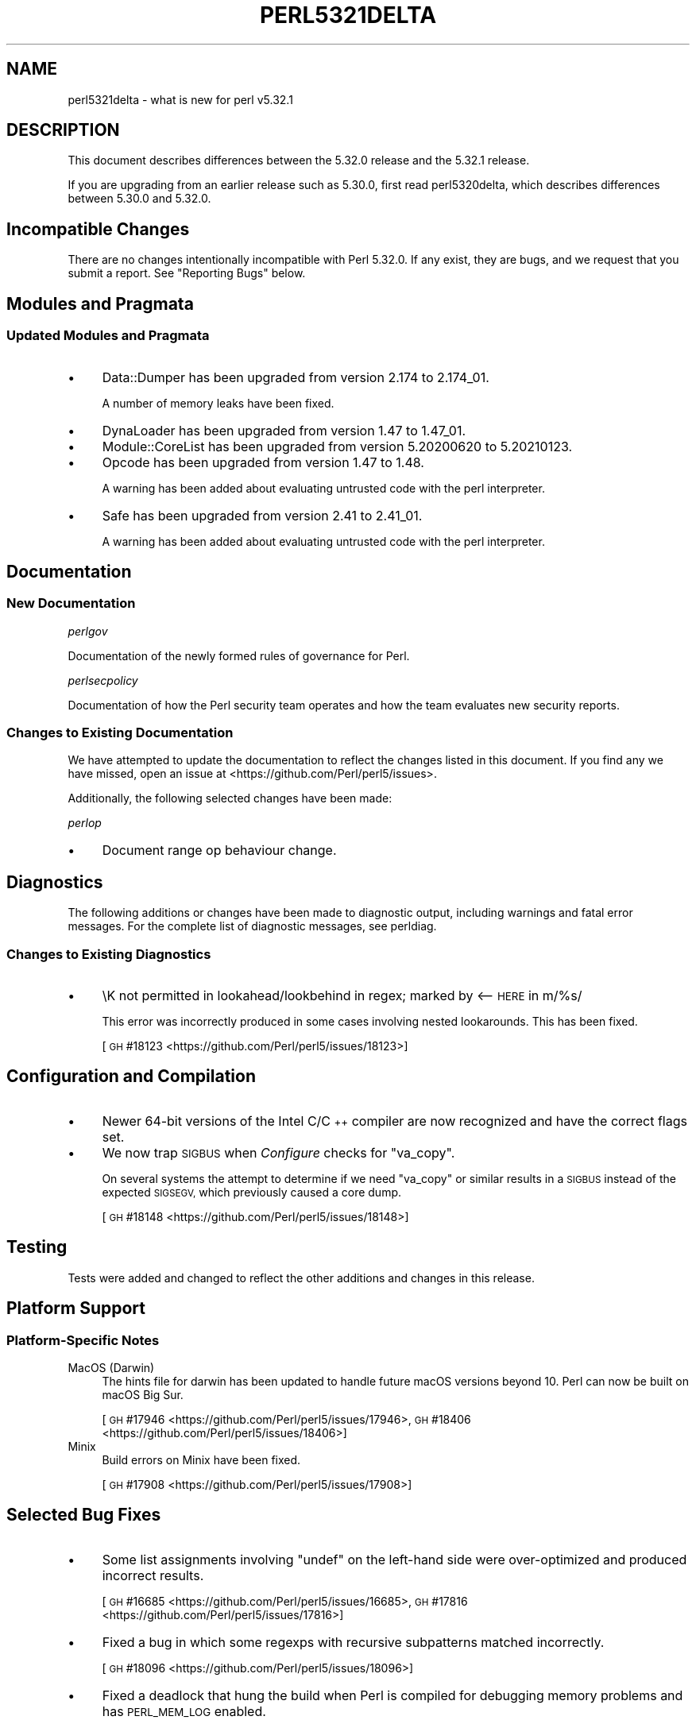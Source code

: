 .\" Automatically generated by Pod::Man 4.14 (Pod::Simple 3.43)
.\"
.\" Standard preamble:
.\" ========================================================================
.de Sp \" Vertical space (when we can't use .PP)
.if t .sp .5v
.if n .sp
..
.de Vb \" Begin verbatim text
.ft CW
.nf
.ne \\$1
..
.de Ve \" End verbatim text
.ft R
.fi
..
.\" Set up some character translations and predefined strings.  \*(-- will
.\" give an unbreakable dash, \*(PI will give pi, \*(L" will give a left
.\" double quote, and \*(R" will give a right double quote.  \*(C+ will
.\" give a nicer C++.  Capital omega is used to do unbreakable dashes and
.\" therefore won't be available.  \*(C` and \*(C' expand to `' in nroff,
.\" nothing in troff, for use with C<>.
.tr \(*W-
.ds C+ C\v'-.1v'\h'-1p'\s-2+\h'-1p'+\s0\v'.1v'\h'-1p'
.ie n \{\
.    ds -- \(*W-
.    ds PI pi
.    if (\n(.H=4u)&(1m=24u) .ds -- \(*W\h'-12u'\(*W\h'-12u'-\" diablo 10 pitch
.    if (\n(.H=4u)&(1m=20u) .ds -- \(*W\h'-12u'\(*W\h'-8u'-\"  diablo 12 pitch
.    ds L" ""
.    ds R" ""
.    ds C` ""
.    ds C' ""
'br\}
.el\{\
.    ds -- \|\(em\|
.    ds PI \(*p
.    ds L" ``
.    ds R" ''
.    ds C`
.    ds C'
'br\}
.\"
.\" Escape single quotes in literal strings from groff's Unicode transform.
.ie \n(.g .ds Aq \(aq
.el       .ds Aq '
.\"
.\" If the F register is >0, we'll generate index entries on stderr for
.\" titles (.TH), headers (.SH), subsections (.SS), items (.Ip), and index
.\" entries marked with X<> in POD.  Of course, you'll have to process the
.\" output yourself in some meaningful fashion.
.\"
.\" Avoid warning from groff about undefined register 'F'.
.de IX
..
.nr rF 0
.if \n(.g .if rF .nr rF 1
.if (\n(rF:(\n(.g==0)) \{\
.    if \nF \{\
.        de IX
.        tm Index:\\$1\t\\n%\t"\\$2"
..
.        if !\nF==2 \{\
.            nr % 0
.            nr F 2
.        \}
.    \}
.\}
.rr rF
.\"
.\" Accent mark definitions (@(#)ms.acc 1.5 88/02/08 SMI; from UCB 4.2).
.\" Fear.  Run.  Save yourself.  No user-serviceable parts.
.    \" fudge factors for nroff and troff
.if n \{\
.    ds #H 0
.    ds #V .8m
.    ds #F .3m
.    ds #[ \f1
.    ds #] \fP
.\}
.if t \{\
.    ds #H ((1u-(\\\\n(.fu%2u))*.13m)
.    ds #V .6m
.    ds #F 0
.    ds #[ \&
.    ds #] \&
.\}
.    \" simple accents for nroff and troff
.if n \{\
.    ds ' \&
.    ds ` \&
.    ds ^ \&
.    ds , \&
.    ds ~ ~
.    ds /
.\}
.if t \{\
.    ds ' \\k:\h'-(\\n(.wu*8/10-\*(#H)'\'\h"|\\n:u"
.    ds ` \\k:\h'-(\\n(.wu*8/10-\*(#H)'\`\h'|\\n:u'
.    ds ^ \\k:\h'-(\\n(.wu*10/11-\*(#H)'^\h'|\\n:u'
.    ds , \\k:\h'-(\\n(.wu*8/10)',\h'|\\n:u'
.    ds ~ \\k:\h'-(\\n(.wu-\*(#H-.1m)'~\h'|\\n:u'
.    ds / \\k:\h'-(\\n(.wu*8/10-\*(#H)'\z\(sl\h'|\\n:u'
.\}
.    \" troff and (daisy-wheel) nroff accents
.ds : \\k:\h'-(\\n(.wu*8/10-\*(#H+.1m+\*(#F)'\v'-\*(#V'\z.\h'.2m+\*(#F'.\h'|\\n:u'\v'\*(#V'
.ds 8 \h'\*(#H'\(*b\h'-\*(#H'
.ds o \\k:\h'-(\\n(.wu+\w'\(de'u-\*(#H)/2u'\v'-.3n'\*(#[\z\(de\v'.3n'\h'|\\n:u'\*(#]
.ds d- \h'\*(#H'\(pd\h'-\w'~'u'\v'-.25m'\f2\(hy\fP\v'.25m'\h'-\*(#H'
.ds D- D\\k:\h'-\w'D'u'\v'-.11m'\z\(hy\v'.11m'\h'|\\n:u'
.ds th \*(#[\v'.3m'\s+1I\s-1\v'-.3m'\h'-(\w'I'u*2/3)'\s-1o\s+1\*(#]
.ds Th \*(#[\s+2I\s-2\h'-\w'I'u*3/5'\v'-.3m'o\v'.3m'\*(#]
.ds ae a\h'-(\w'a'u*4/10)'e
.ds Ae A\h'-(\w'A'u*4/10)'E
.    \" corrections for vroff
.if v .ds ~ \\k:\h'-(\\n(.wu*9/10-\*(#H)'\s-2\u~\d\s+2\h'|\\n:u'
.if v .ds ^ \\k:\h'-(\\n(.wu*10/11-\*(#H)'\v'-.4m'^\v'.4m'\h'|\\n:u'
.    \" for low resolution devices (crt and lpr)
.if \n(.H>23 .if \n(.V>19 \
\{\
.    ds : e
.    ds 8 ss
.    ds o a
.    ds d- d\h'-1'\(ga
.    ds D- D\h'-1'\(hy
.    ds th \o'bp'
.    ds Th \o'LP'
.    ds ae ae
.    ds Ae AE
.\}
.rm #[ #] #H #V #F C
.\" ========================================================================
.\"
.IX Title "PERL5321DELTA 1"
.TH PERL5321DELTA 1 "2022-08-30" "perl v5.36.0" "Perl Programmers Reference Guide"
.\" For nroff, turn off justification.  Always turn off hyphenation; it makes
.\" way too many mistakes in technical documents.
.if n .ad l
.nh
.SH "NAME"
perl5321delta \- what is new for perl v5.32.1
.SH "DESCRIPTION"
.IX Header "DESCRIPTION"
This document describes differences between the 5.32.0 release and the 5.32.1
release.
.PP
If you are upgrading from an earlier release such as 5.30.0, first read
perl5320delta, which describes differences between 5.30.0 and 5.32.0.
.SH "Incompatible Changes"
.IX Header "Incompatible Changes"
There are no changes intentionally incompatible with Perl 5.32.0.  If any
exist, they are bugs, and we request that you submit a report.  See
\&\*(L"Reporting Bugs\*(R" below.
.SH "Modules and Pragmata"
.IX Header "Modules and Pragmata"
.SS "Updated Modules and Pragmata"
.IX Subsection "Updated Modules and Pragmata"
.IP "\(bu" 4
Data::Dumper has been upgraded from version 2.174 to 2.174_01.
.Sp
A number of memory leaks have been fixed.
.IP "\(bu" 4
DynaLoader has been upgraded from version 1.47 to 1.47_01.
.IP "\(bu" 4
Module::CoreList has been upgraded from version 5.20200620 to 5.20210123.
.IP "\(bu" 4
Opcode has been upgraded from version 1.47 to 1.48.
.Sp
A warning has been added about evaluating untrusted code with the perl
interpreter.
.IP "\(bu" 4
Safe has been upgraded from version 2.41 to 2.41_01.
.Sp
A warning has been added about evaluating untrusted code with the perl
interpreter.
.SH "Documentation"
.IX Header "Documentation"
.SS "New Documentation"
.IX Subsection "New Documentation"
\fIperlgov\fR
.IX Subsection "perlgov"
.PP
Documentation of the newly formed rules of governance for Perl.
.PP
\fIperlsecpolicy\fR
.IX Subsection "perlsecpolicy"
.PP
Documentation of how the Perl security team operates and how the team evaluates
new security reports.
.SS "Changes to Existing Documentation"
.IX Subsection "Changes to Existing Documentation"
We have attempted to update the documentation to reflect the changes listed in
this document.  If you find any we have missed, open an issue at
<https://github.com/Perl/perl5/issues>.
.PP
Additionally, the following selected changes have been made:
.PP
\fIperlop\fR
.IX Subsection "perlop"
.IP "\(bu" 4
Document range op behaviour change.
.SH "Diagnostics"
.IX Header "Diagnostics"
The following additions or changes have been made to diagnostic output,
including warnings and fatal error messages.  For the complete list of
diagnostic messages, see perldiag.
.SS "Changes to Existing Diagnostics"
.IX Subsection "Changes to Existing Diagnostics"
.IP "\(bu" 4
\&\eK not permitted in lookahead/lookbehind in regex; marked by <\-\- \s-1HERE\s0 in m/%s/
.Sp
This error was incorrectly produced in some cases involving nested lookarounds.
This has been fixed.
.Sp
[\s-1GH\s0 #18123 <https://github.com/Perl/perl5/issues/18123>]
.SH "Configuration and Compilation"
.IX Header "Configuration and Compilation"
.IP "\(bu" 4
Newer 64\-bit versions of the Intel C/\*(C+ compiler are now recognized and have
the correct flags set.
.IP "\(bu" 4
We now trap \s-1SIGBUS\s0 when \fIConfigure\fR checks for \f(CW\*(C`va_copy\*(C'\fR.
.Sp
On several systems the attempt to determine if we need \f(CW\*(C`va_copy\*(C'\fR or similar
results in a \s-1SIGBUS\s0 instead of the expected \s-1SIGSEGV,\s0 which previously caused a
core dump.
.Sp
[\s-1GH\s0 #18148 <https://github.com/Perl/perl5/issues/18148>]
.SH "Testing"
.IX Header "Testing"
Tests were added and changed to reflect the other additions and changes in this
release.
.SH "Platform Support"
.IX Header "Platform Support"
.SS "Platform-Specific Notes"
.IX Subsection "Platform-Specific Notes"
.IP "MacOS (Darwin)" 4
.IX Item "MacOS (Darwin)"
The hints file for darwin has been updated to handle future macOS versions
beyond 10.  Perl can now be built on macOS Big Sur.
.Sp
[\s-1GH\s0 #17946 <https://github.com/Perl/perl5/issues/17946>,
\&\s-1GH\s0 #18406 <https://github.com/Perl/perl5/issues/18406>]
.IP "Minix" 4
.IX Item "Minix"
Build errors on Minix have been fixed.
.Sp
[\s-1GH\s0 #17908 <https://github.com/Perl/perl5/issues/17908>]
.SH "Selected Bug Fixes"
.IX Header "Selected Bug Fixes"
.IP "\(bu" 4
Some list assignments involving \f(CW\*(C`undef\*(C'\fR on the left-hand side were
over-optimized and produced incorrect results.
.Sp
[\s-1GH\s0 #16685 <https://github.com/Perl/perl5/issues/16685>,
\&\s-1GH\s0 #17816 <https://github.com/Perl/perl5/issues/17816>]
.IP "\(bu" 4
Fixed a bug in which some regexps with recursive subpatterns matched
incorrectly.
.Sp
[\s-1GH\s0 #18096 <https://github.com/Perl/perl5/issues/18096>]
.IP "\(bu" 4
Fixed a deadlock that hung the build when Perl is compiled for debugging memory
problems and has \s-1PERL_MEM_LOG\s0 enabled.
.Sp
[\s-1GH\s0 #18341 <https://github.com/Perl/perl5/issues/18341>]
.IP "\(bu" 4
Fixed a crash in the use of chained comparison operators when run under \*(L"no
warnings 'uninitialized'\*(R".
.Sp
[\s-1GH\s0 #17917 <https://github.com/Perl/perl5/issues/17917>,
\&\s-1GH\s0 #18380 <https://github.com/Perl/perl5/issues/18380>]
.IP "\(bu" 4
Exceptions thrown from destructors during global destruction are no longer
swallowed.
.Sp
[\s-1GH\s0 #18063 <https://github.com/Perl/perl5/issues/18063>]
.SH "Acknowledgements"
.IX Header "Acknowledgements"
Perl 5.32.1 represents approximately 7 months of development since Perl 5.32.0
and contains approximately 7,000 lines of changes across 80 files from 23
authors.
.PP
Excluding auto-generated files, documentation and release tools, there were
approximately 1,300 lines of changes to 23 .pm, .t, .c and .h files.
.PP
Perl continues to flourish into its fourth decade thanks to a vibrant community
of users and developers.  The following people are known to have contributed
the improvements that became Perl 5.32.1:
.PP
Adam Hartley, Andy Dougherty, Dagfinn Ilmari Mannsa\*oker, Dan Book, David
Mitchell, Graham Knop, Graham Ollis, Hauke D, H.Merijn Brand, Hugo van der
Sanden, John Lightsey, Karen Etheridge, Karl Williamson, Leon Timmermans, Max
Maischein, Nicolas R., Ricardo Signes, Richard Leach, Sawyer X, Sevan Janiyan,
Steve Hay, Tom Hukins, Tony Cook.
.PP
The list above is almost certainly incomplete as it is automatically generated
from version control history.  In particular, it does not include the names of
the (very much appreciated) contributors who reported issues to the Perl bug
tracker.
.PP
Many of the changes included in this version originated in the \s-1CPAN\s0 modules
included in Perl's core.  We're grateful to the entire \s-1CPAN\s0 community for
helping Perl to flourish.
.PP
For a more complete list of all of Perl's historical contributors, please see
the \fI\s-1AUTHORS\s0\fR file in the Perl source distribution.
.SH "Reporting Bugs"
.IX Header "Reporting Bugs"
If you find what you think is a bug, you might check the perl bug database at
<https://github.com/Perl/perl5/issues>.  There may also be information at
<http://www.perl.org/>, the Perl Home Page.
.PP
If you believe you have an unreported bug, please open an issue at
<https://github.com/Perl/perl5/issues>.  Be sure to trim your bug down to a
tiny but sufficient test case.
.PP
If the bug you are reporting has security implications which make it
inappropriate to send to a public issue tracker, then see
\&\*(L"\s-1SECURITY VULNERABILITY CONTACT INFORMATION\*(R"\s0 in perlsec for details of how to
report the issue.
.SH "Give Thanks"
.IX Header "Give Thanks"
If you wish to thank the Perl 5 Porters for the work we had done in Perl 5, you
can do so by running the \f(CW\*(C`perlthanks\*(C'\fR program:
.PP
.Vb 1
\&    perlthanks
.Ve
.PP
This will send an email to the Perl 5 Porters list with your show of thanks.
.SH "SEE ALSO"
.IX Header "SEE ALSO"
The \fIChanges\fR file for an explanation of how to view exhaustive details on
what changed.
.PP
The \fI\s-1INSTALL\s0\fR file for how to build Perl.
.PP
The \fI\s-1README\s0\fR file for general stuff.
.PP
The \fIArtistic\fR and \fICopying\fR files for copyright information.
